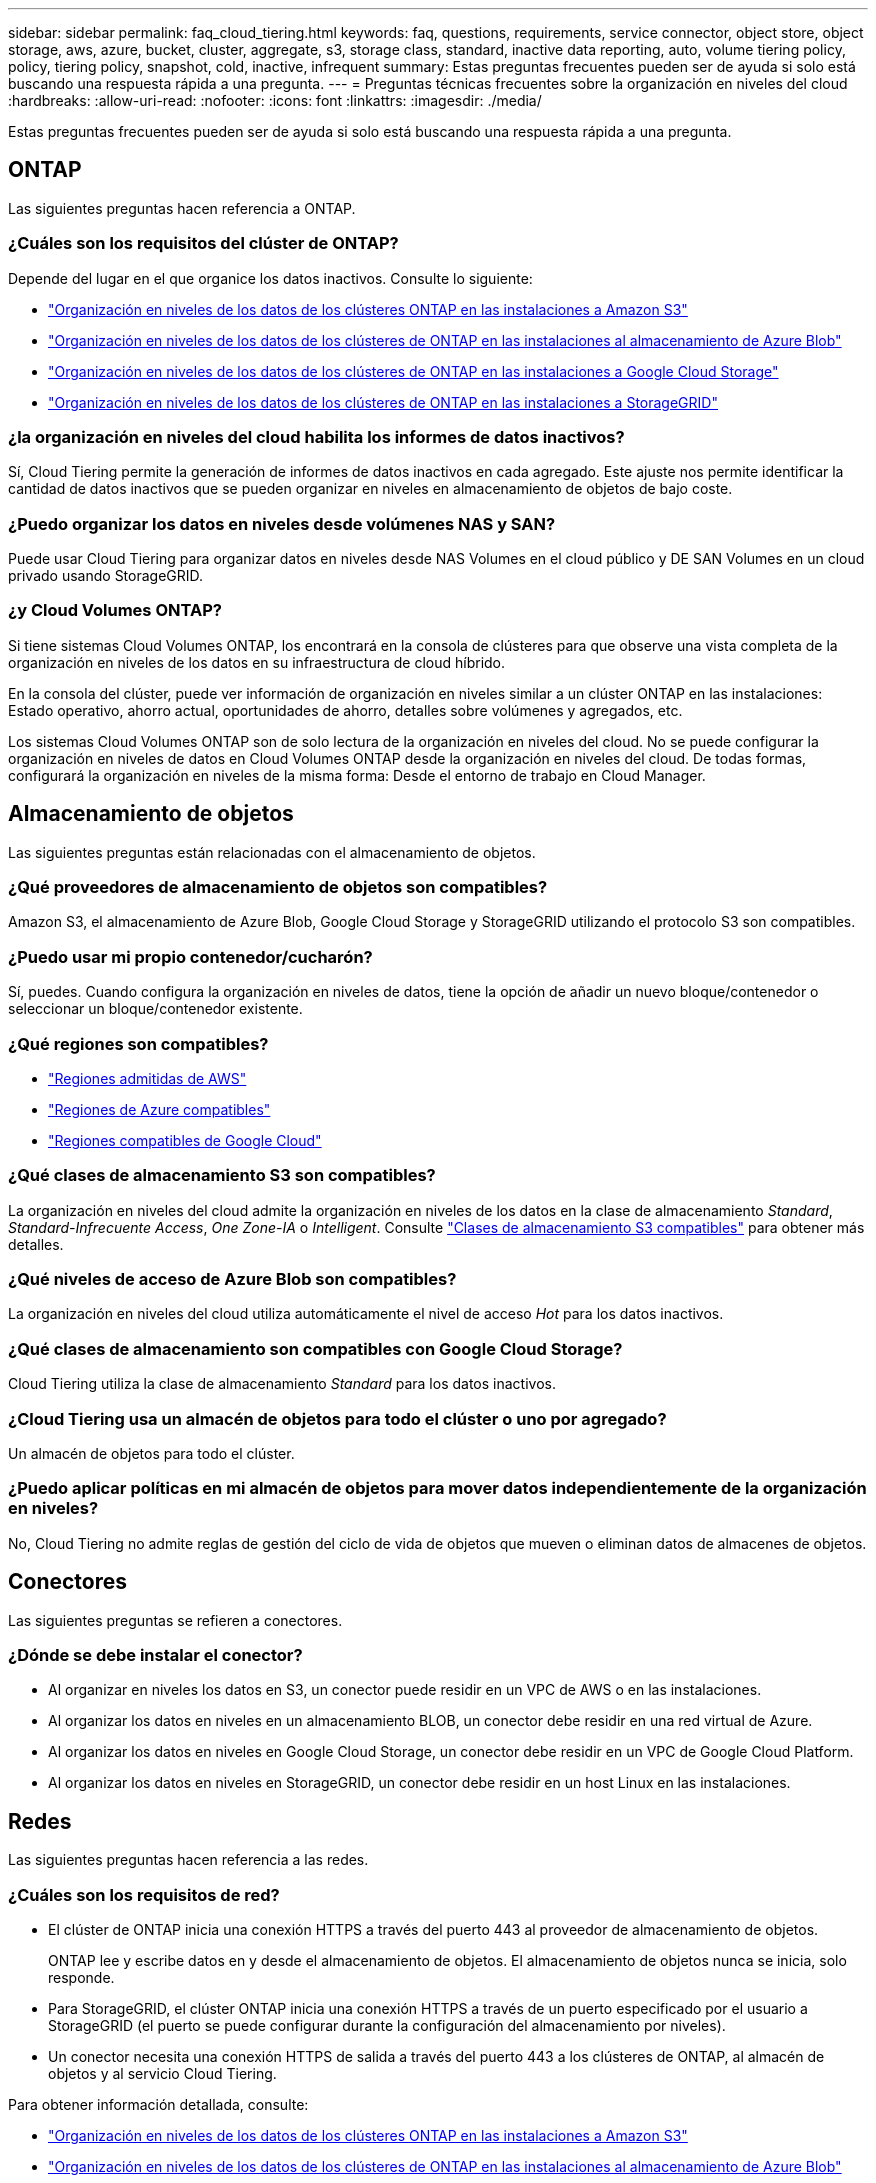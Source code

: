 ---
sidebar: sidebar 
permalink: faq_cloud_tiering.html 
keywords: faq, questions, requirements, service connector, object store, object storage, aws, azure, bucket, cluster, aggregate, s3, storage class, standard, inactive data reporting, auto, volume tiering policy, policy, tiering policy, snapshot, cold, inactive, infrequent 
summary: Estas preguntas frecuentes pueden ser de ayuda si solo está buscando una respuesta rápida a una pregunta. 
---
= Preguntas técnicas frecuentes sobre la organización en niveles del cloud
:hardbreaks:
:allow-uri-read: 
:nofooter: 
:icons: font
:linkattrs: 
:imagesdir: ./media/


[role="lead"]
Estas preguntas frecuentes pueden ser de ayuda si solo está buscando una respuesta rápida a una pregunta.



== ONTAP

Las siguientes preguntas hacen referencia a ONTAP.



=== ¿Cuáles son los requisitos del clúster de ONTAP?

Depende del lugar en el que organice los datos inactivos. Consulte lo siguiente:

* link:task_tiering_onprem_aws.html#preparing-your-ontap-clusters["Organización en niveles de los datos de los clústeres ONTAP en las instalaciones a Amazon S3"]
* link:task_tiering_onprem_azure.html#preparing-your-ontap-clusters["Organización en niveles de los datos de los clústeres de ONTAP en las instalaciones al almacenamiento de Azure Blob"]
* link:task_tiering_onprem_gcp.html#preparing-your-ontap-clusters["Organización en niveles de los datos de los clústeres de ONTAP en las instalaciones a Google Cloud Storage"]
* link:task_tiering_onprem_storagegrid.html#preparing-your-ontap-clusters["Organización en niveles de los datos de los clústeres de ONTAP en las instalaciones a StorageGRID"]




=== ¿la organización en niveles del cloud habilita los informes de datos inactivos?

Sí, Cloud Tiering permite la generación de informes de datos inactivos en cada agregado. Este ajuste nos permite identificar la cantidad de datos inactivos que se pueden organizar en niveles en almacenamiento de objetos de bajo coste.



=== ¿Puedo organizar los datos en niveles desde volúmenes NAS y SAN?

Puede usar Cloud Tiering para organizar datos en niveles desde NAS Volumes en el cloud público y DE SAN Volumes en un cloud privado usando StorageGRID.



=== ¿y Cloud Volumes ONTAP?

Si tiene sistemas Cloud Volumes ONTAP, los encontrará en la consola de clústeres para que observe una vista completa de la organización en niveles de los datos en su infraestructura de cloud híbrido.

En la consola del clúster, puede ver información de organización en niveles similar a un clúster ONTAP en las instalaciones: Estado operativo, ahorro actual, oportunidades de ahorro, detalles sobre volúmenes y agregados, etc.

Los sistemas Cloud Volumes ONTAP son de solo lectura de la organización en niveles del cloud. No se puede configurar la organización en niveles de datos en Cloud Volumes ONTAP desde la organización en niveles del cloud. De todas formas, configurará la organización en niveles de la misma forma: Desde el entorno de trabajo en Cloud Manager.



== Almacenamiento de objetos

Las siguientes preguntas están relacionadas con el almacenamiento de objetos.



=== ¿Qué proveedores de almacenamiento de objetos son compatibles?

Amazon S3, el almacenamiento de Azure Blob, Google Cloud Storage y StorageGRID utilizando el protocolo S3 son compatibles.



=== ¿Puedo usar mi propio contenedor/cucharón?

Sí, puedes. Cuando configura la organización en niveles de datos, tiene la opción de añadir un nuevo bloque/contenedor o seleccionar un bloque/contenedor existente.



=== ¿Qué regiones son compatibles?

* link:reference_aws_support.html["Regiones admitidas de AWS"]
* link:reference_azure_support.html["Regiones de Azure compatibles"]
* link:reference_google_support.html["Regiones compatibles de Google Cloud"]




=== ¿Qué clases de almacenamiento S3 son compatibles?

La organización en niveles del cloud admite la organización en niveles de los datos en la clase de almacenamiento _Standard_, _Standard-Infrecuente Access_, _One Zone-IA_ o _Intelligent_. Consulte link:reference_aws_support.html["Clases de almacenamiento S3 compatibles"] para obtener más detalles.



=== ¿Qué niveles de acceso de Azure Blob son compatibles?

La organización en niveles del cloud utiliza automáticamente el nivel de acceso _Hot_ para los datos inactivos.



=== ¿Qué clases de almacenamiento son compatibles con Google Cloud Storage?

Cloud Tiering utiliza la clase de almacenamiento _Standard_ para los datos inactivos.



=== ¿Cloud Tiering usa un almacén de objetos para todo el clúster o uno por agregado?

Un almacén de objetos para todo el clúster.



=== ¿Puedo aplicar políticas en mi almacén de objetos para mover datos independientemente de la organización en niveles?

No, Cloud Tiering no admite reglas de gestión del ciclo de vida de objetos que mueven o eliminan datos de almacenes de objetos.



== Conectores

Las siguientes preguntas se refieren a conectores.



=== ¿Dónde se debe instalar el conector?

* Al organizar en niveles los datos en S3, un conector puede residir en un VPC de AWS o en las instalaciones.
* Al organizar los datos en niveles en un almacenamiento BLOB, un conector debe residir en una red virtual de Azure.
* Al organizar los datos en niveles en Google Cloud Storage, un conector debe residir en un VPC de Google Cloud Platform.
* Al organizar los datos en niveles en StorageGRID, un conector debe residir en un host Linux en las instalaciones.




== Redes

Las siguientes preguntas hacen referencia a las redes.



=== ¿Cuáles son los requisitos de red?

* El clúster de ONTAP inicia una conexión HTTPS a través del puerto 443 al proveedor de almacenamiento de objetos.
+
ONTAP lee y escribe datos en y desde el almacenamiento de objetos. El almacenamiento de objetos nunca se inicia, solo responde.

* Para StorageGRID, el clúster ONTAP inicia una conexión HTTPS a través de un puerto especificado por el usuario a StorageGRID (el puerto se puede configurar durante la configuración del almacenamiento por niveles).
* Un conector necesita una conexión HTTPS de salida a través del puerto 443 a los clústeres de ONTAP, al almacén de objetos y al servicio Cloud Tiering.


Para obtener información detallada, consulte:

* link:task_tiering_onprem_aws.html["Organización en niveles de los datos de los clústeres ONTAP en las instalaciones a Amazon S3"]
* link:task_tiering_onprem_azure.html["Organización en niveles de los datos de los clústeres de ONTAP en las instalaciones al almacenamiento de Azure Blob"]
* link:task_tiering_onprem_gcp.html["Organización en niveles de los datos de los clústeres de ONTAP en las instalaciones a Google Cloud Storage"]
* link:task_tiering_onprem_storagegrid.html["Organización en niveles de los datos de los clústeres de ONTAP en las instalaciones a StorageGRID"]




== Permisos

Las siguientes preguntas se refieren a los permisos.



=== ¿Qué permisos se requieren en AWS?

Se requieren permisos link:task_tiering_onprem_aws#preparing-amazon-s3["Para gestionar el bloque de S3"].



=== ¿Qué permisos se requieren en Azure?

No se necesitan permisos adicionales fuera de los permisos que necesite proporcionar a Cloud Manager.



=== ¿Qué permisos se requieren en Google Cloud Platform?

Se necesitan permisos de administrador de almacenamiento para una cuenta de servicio que tenga claves de acceso de almacenamiento.



=== ¿Qué permisos se requieren para StorageGRID?

link:task_tiering_onprem_storagegrid.html#preparing-storagegrid["Se necesitan permisos de S3"].

